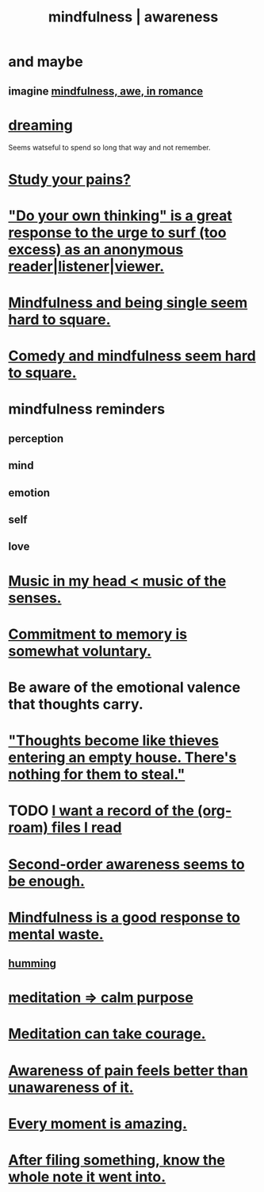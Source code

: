 :PROPERTIES:
:ID:       9ec55e32-f974-479e-8295-7d9e30156684
:ROAM_ALIASES: awareness mindfulness
:END:
#+title: mindfulness | awareness
* and maybe
** imagine [[id:20498902-7288-4d65-bc57-76f1d5d35138][mindfulness, awe, in romance]]
* [[id:62693433-3e22-4624-b229-002f7d2d9332][dreaming]]
  Seems watseful to spend so long that way and not remember.
* [[id:71dc8ea7-cbd0-4fc5-8514-e0617b422569][Study your pains?]]
* [[id:08dc2cef-0fdd-418c-8bee-4a4594d188a0]["Do your own thinking" is a great response to the urge to surf (too excess) as an anonymous reader|listener|viewer.]]
* [[id:a8760812-f098-4e39-aa4c-9d69a2e1fcba][Mindfulness and being single seem hard to square.]]
* [[id:6b47aadf-dab4-4984-8d79-b7269b79e1d2][Comedy and mindfulness seem hard to square.]]
* mindfulness reminders
** perception
** mind
** emotion
** self
** love
* [[id:54a69ba6-725c-4398-b342-b9a18e197c72][Music in my head < music of the senses.]]
* [[id:e2052311-6e8b-4070-9632-131a51831548][Commitment to memory is somewhat voluntary.]]
* Be aware of the emotional valence that thoughts carry.
* [[id:f93c56c3-4bbc-458c-a366-2ea0e150556b]["Thoughts become like thieves entering an empty house. There's nothing for them to steal."]]
* TODO [[id:8c609b95-5f55-4d88-b0fa-b43227577ee7][I want a record of the (org-roam) files I read]]
* [[id:c5b7909b-621a-4a43-8641-7b9df357ee36][Second-order awareness seems to be enough.]]
* [[id:a4270e4e-8cbc-487a-a73b-5a076bd86ce0][Mindfulness is a good response to mental waste.]]
** [[id:d588b701-0384-42b4-975e-bf97ee2e4292][humming]]
* [[id:0334782e-dd39-49e7-b296-ad1375ce404a][meditation => calm purpose]]
* [[id:ae8760d6-8320-46ba-8ed3-81b02e5fbcff][Meditation can take courage.]]
* [[id:8024d6d8-9304-423b-88c4-8ecc408d4cc6][Awareness of pain feels better than unawareness of it.]]
* [[id:858021f5-8474-4490-b30e-371159e35db6][Every moment is amazing.]]
* [[id:c774af85-7ad0-4762-b28c-5e02d4881c8b][After filing something, know the whole note it went into.]]
